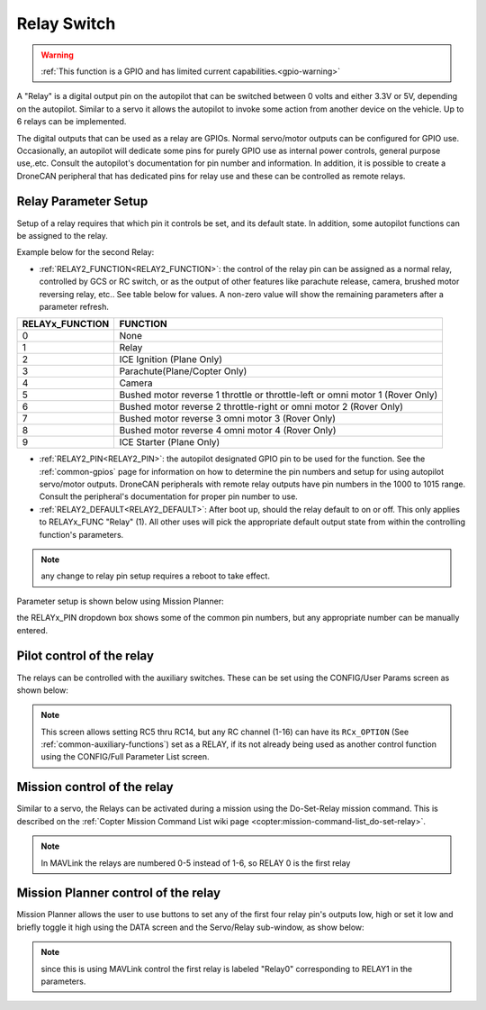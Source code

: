 .. _common-relay:

============
Relay Switch
============

.. warning::
    :ref:`This function is a GPIO and has limited current capabilities.<gpio-warning>`

A "Relay" is a digital output pin on the autopilot that can be switched between 0 volts and either 3.3V or 5V, depending on the autopilot.  Similar to a servo it allows the autopilot to invoke some action from another device on the vehicle.  Up to 6 relays can be implemented.

The digital outputs that can be used as a relay are GPIOs. Normal servo/motor outputs can be configured for GPIO use. Occasionally, an autopilot will dedicate some pins for purely GPIO use as internal power controls, general purpose use,.etc. Consult the autopilot's documentation for pin number and information. In addition, it is possible to create a DroneCAN peripheral that has dedicated pins for relay use and these can be controlled as remote relays.

Relay Parameter Setup
=====================

Setup of a relay requires that which pin it controls be set, and its default state. In addition, some autopilot functions can be assigned to the relay.

Example below for the second Relay:

- :ref:`RELAY2_FUNCTION<RELAY2_FUNCTION>`: the control of the relay pin can be assigned as a normal relay, controlled by GCS or RC switch, or as the output of other features like parachute release, camera, brushed motor reversing relay, etc.. See table below for values. A non-zero value will show the remaining parameters after a parameter refresh.

===============    ========
RELAYx_FUNCTION    FUNCTION
===============    ========
0                   None
1                   Relay
2                   ICE Ignition (Plane Only)
3                   Parachute(Plane/Copter Only)
4                   Camera
5                   Bushed motor reverse 1 throttle or throttle-left or omni motor 1 (Rover Only)
6                   Bushed motor reverse 2 throttle-right or omni motor 2 (Rover Only)
7                   Bushed motor reverse 3 omni motor 3 (Rover Only)
8                   Bushed motor reverse 4 omni motor 4 (Rover Only)
9                   ICE Starter (Plane Only)
===============    ========

- :ref:`RELAY2_PIN<RELAY2_PIN>`: the autopilot designated GPIO pin to be used for the function. See the :ref:`common-gpios` page for information on how to determine the pin numbers and setup for using autopilot servo/motor outputs. DroneCAN peripherals with remote relay outputs have pin numbers in the 1000 to 1015 range. Consult the peripheral's documentation for proper pin number to use.
- :ref:`RELAY2_DEFAULT<RELAY2_DEFAULT>`: After boot up, should the relay default to on or off. This only applies to RELAYx_FUNC "Relay" (1). All other uses will pick the appropriate default output state from within the controlling function's parameters.


.. note:: any change to relay pin setup requires a reboot to take effect.


Parameter setup is shown below using Mission Planner:

.. image:: ../../../images/Relay_SetupWithMP.png
   :target: ../_images/Relay_SetupWithMP.png

the RELAYx_PIN dropdown box shows some of the common pin numbers, but any appropriate number can be manually entered.

Pilot control of the relay
==========================

The relays can be controlled with the auxiliary switches. These can be set using the CONFIG/User Params screen as shown below:

.. image:: ../../../images/User_params.png
    :target: ../_images/User_params.png

.. note:: This screen allows setting RC5 thru RC14, but any RC channel (1-16) can have its ``RCx_OPTION`` (See :ref:`common-auxiliary-functions`) set as a RELAY, if its not already being used as another control function using the CONFIG/Full Parameter List screen.

Mission control of the relay
============================

Similar to a servo, the Relays can be activated during a mission using
the Do-Set-Relay mission command.  This is described on the :ref:`Copter Mission Command List wiki page <copter:mission-command-list_do-set-relay>`.

.. note:: In MAVLink the relays are numbered 0-5 instead of 1-6, so RELAY 0 is the first relay

Mission Planner control of the relay
====================================

Mission Planner allows the user to use buttons to set any of the first four relay pin's outputs low, high or set it low and briefly toggle it high using the DATA screen and the Servo/Relay sub-window, as show below:

.. image:: ../../../images/MP_relay_control.png

.. note:: since this is using MAVLink control the first relay is labeled "Relay0" corresponding to RELAY1 in the parameters.

